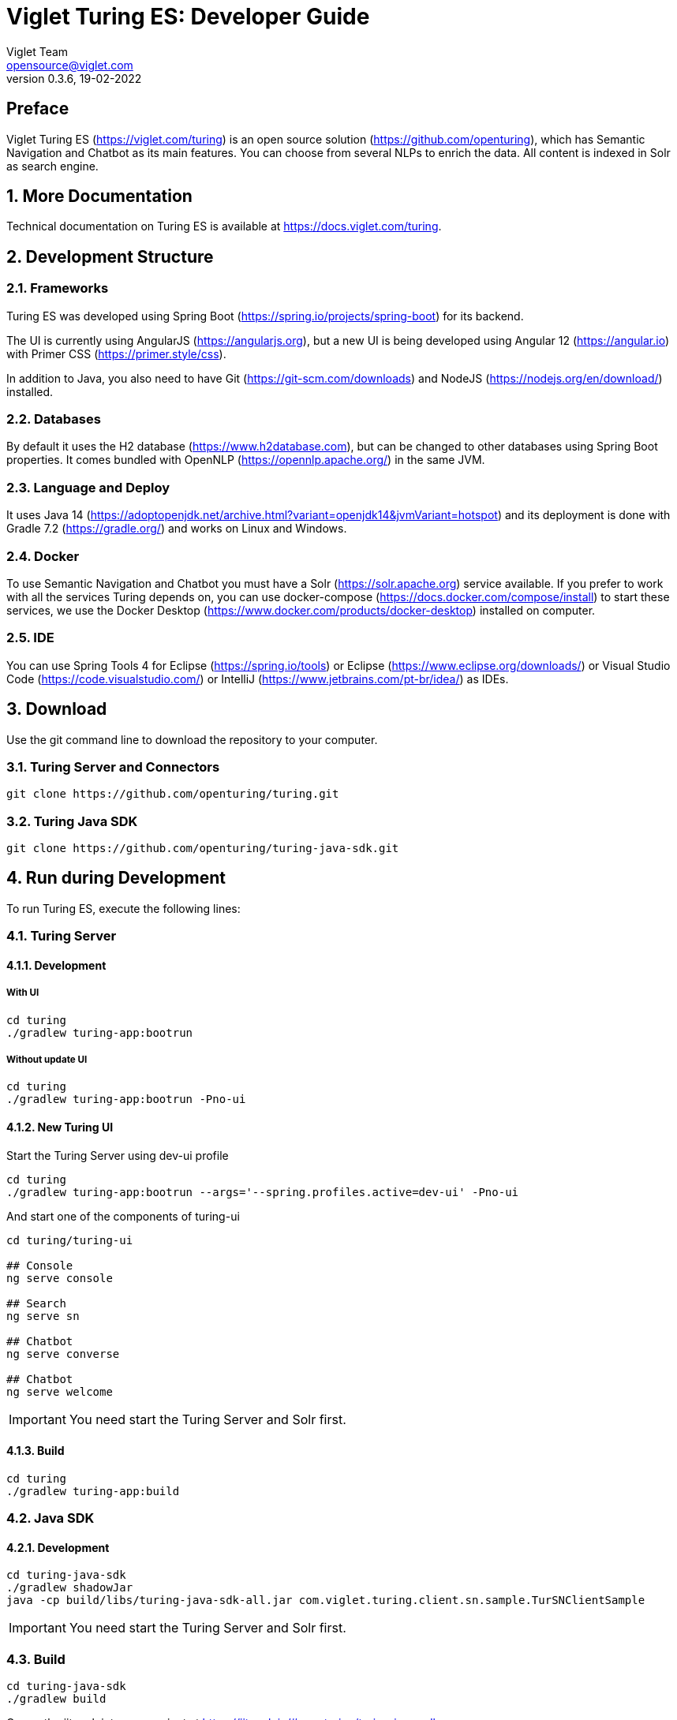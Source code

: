 = Viglet Turing ES: Developer Guide
Viglet Team <opensource@viglet.com>
:page-layout: documentation
:organization: Viglet Turing
ifdef::backend-pdf[:toc: left]
:toclevels: 5
:toc-title: Table of Content
:doctype: book
:revnumber: 0.3.6
:revdate: 19-02-2022
:source-highlighter: rouge
:pdf-theme: viglet
:pdf-themesdir: {docdir}/../themes/
:page-breadcrumb-title: Developer Guide
:page-permalink: /turing/0.3.6/developer-guide/
:imagesdir: ../
:page-pdf: /docs/turing/turing-developer-guide-0.3.6.pdf
:page-product: turing

[preface]
== Preface

Viglet Turing ES (https://viglet.com/turing) is an open source solution (https://github.com/openturing), which has Semantic Navigation and Chatbot as its main features. You can choose from several NLPs to enrich the data. All content is indexed in Solr as search engine.

:numbered:

== More Documentation

Technical documentation on Turing ES is available at https://docs.viglet.com/turing.

== Development Structure

=== Frameworks
Turing ES was developed using Spring Boot (https://spring.io/projects/spring-boot) for its backend.

The UI is currently using AngularJS (https://angularjs.org), but a new UI is being developed using Angular 12 (https://angular.io) with Primer CSS (https://primer.style/css).

In addition to Java, you also need to have Git (https://git-scm.com/downloads) and NodeJS (https://nodejs.org/en/download/) installed.

=== Databases
By default it uses the H2 database (https://www.h2database.com), but can be changed to other databases using Spring Boot properties. It comes bundled with OpenNLP (https://opennlp.apache.org/) in the same JVM.

=== Language and Deploy
It uses Java 14 (https://adoptopenjdk.net/archive.html?variant=openjdk14&jvmVariant=hotspot) and its deployment is done with Gradle 7.2 (https://gradle.org/) and works on Linux and Windows.

=== Docker
To use Semantic Navigation and Chatbot you must have a Solr (https://solr.apache.org) service available. If you prefer to work with all the services Turing depends on, you can use docker-compose (https://docs.docker.com/compose/install) to start these services, we use the Docker Desktop (https://www.docker.com/products/docker-desktop) installed on computer.

=== IDE
You can use Spring Tools 4 for Eclipse (https://spring.io/tools) or Eclipse (https://www.eclipse.org/downloads/) or Visual Studio Code (https://code.visualstudio.com/) or IntelliJ (https://www.jetbrains.com/pt-br/idea/) as IDEs.

== Download

Use the git command line to download the repository to your computer.

=== Turing Server and Connectors

```shell
git clone https://github.com/openturing/turing.git 
```
=== Turing Java SDK

```shell
git clone https://github.com/openturing/turing-java-sdk.git
```

== Run during Development

To run Turing ES, execute the following lines:

=== Turing Server

==== Development

===== With UI
```shell
cd turing 
./gradlew turing-app:bootrun
```

===== Without update UI
```shell
cd turing 
./gradlew turing-app:bootrun -Pno-ui
```

==== New Turing UI

Start the Turing Server using dev-ui profile
```shell
cd turing 
./gradlew turing-app:bootrun --args='--spring.profiles.active=dev-ui' -Pno-ui
```

And start one of the components of turing-ui
```shell
cd turing/turing-ui

## Console
ng serve console

## Search
ng serve sn

## Chatbot
ng serve converse

## Chatbot
ng serve welcome
```
IMPORTANT: You need start the Turing Server and Solr first.

==== Build
```shell
cd turing 
./gradlew turing-app:build
```

=== Java SDK
==== Development
```shell
cd turing-java-sdk
./gradlew shadowJar
java -cp build/libs/turing-java-sdk-all.jar com.viglet.turing.client.sn.sample.TurSNClientSample
```
IMPORTANT: You need start the Turing Server and Solr first.

=== Build
```shell
cd turing-java-sdk
./gradlew build
```
Or use the jitpack into your project at https://jitpack.io/#openturing/turing-java-sdk

=== WEM Listener

```shell
cd turing
./gradlew turing-wem:shadowJar
```
For development, copy the turing-wem/build/libs/turing-wem-all.jar into WEM_DIR/libs and test the listener using turing-wem command line.

IMPORTANT: You need start the Turing Server and Solr first and restart WEM


=== Database Connector

```shell
cd turing
./gradlew turing-jdbc:shadowJar
```
IMPORTANT: You need start the Turing Server and Solr first and restart WEM

=== Filesystem Connector

```shell
cd turing
./gradlew turing-filesystem:shadowJar
```
IMPORTANT: You need start the Turing Server and Solr first and restart WEM

=== Nutch
==== Nutch 1.12
```shell
cd turing/
./gradlew turing-nuch:nutch1_12:packageDistribution
```
For development, copy the files of turing-nutch/nutch1_12/build/extracted_dist to APACHE_NUTCH1_12/plugins/indexer-viglet-turing

==== Nutch 1.18
```shell
cd turing/
./gradlew turing-nuch:nutch1_18:packageDistribution
```
For development, copy the files of turing-nutch/nutch1_18/build/extracted_dist to APACHE_NUTCH1_18/plugins/indexer-viglet-turing

IMPORTANT: You need start the Turing Server and Solr first.

== Docker Compose

You can start the Turing ES using MariaDB, Solr and Nginx.

```shellshell
./gradlew turing-app:build -x test -i --stacktrace
docker-compose up
```
NOTE: If you have problems with permissions on directories, run `chmod -R 777 volumes`

=== Docker Commands

==== Turing

```shell
docker exec -it turing /bin/bash
```

==== Solr

```shell
docker exec -it turing-solr /bin/bash
```

Check logs

```shell
docker-compose exec turing-solr cat /opt/solr/server/logs/solr.log
# or 
docker-compose exec turing-solr tail -f /opt/solr/server/logs/solr.log
```

==== MariaDB

```shell
docker exec -it turing-mariadb /bin/bash
```

==== Nginx

```shell
docker exec -it turing-nginx /bin/bash
```

== URLs

=== Turing Server
* Administration Console: http://localhost:2700. (admin/admin)
* Semantic Navigation Sample: http://localhost:2700/sn/Sample.

=== New Turing UI
* Welcome http://localhost:4200/welcome
* Console http://localhost:4200/console
* Search Page http://localhost:4200/sn/template?_setsite=Sample&_setlocale=en_US
* Converse http://localhost:4200/converse

=== Docker Compose
* Administration Console: http://localhost. (admin/admin)
* Semantic Navigation Sample: http://localhost/sn/Sample.
* Solr: http://localhost:8983

=== Code Quality

You can check the quality of Turing Code at:

* SonarCloud at https://sonarcloud.io/organizations/viglet-turing/projects
* Github Actions at https://github.com/openturing/turing/actions
* Github Security at https://github.com/openturing/turing/security/code-scanning
* Codecov at https://app.codecov.io/gh/openturing/turing

== Installation Modes

=== Turing ES Server
==== Simple. 

Turing ES will be installed only using OpenNLP and H2 database embedded in Turing ES itself.

===== Prerequisites

1. Linux server
2. Java 14
3. 50Gb HDD
4. 2 Gb of RAM

===== Target Audience

Development and testing environment. Because it requires fewer components and lower memory usage.

===== Estimated Hours

2 hours

IMPORTANT: Servers will be provided by the customer.

==== Docker Compose

Turing ES and its dependencies will be installed using Docker Compose script, including the following services:

* MariaDB – to store Turing ES system tables
* Solr – Used by Turing ES's Semantic Navigation and Chatbot
* Nginx – WebServer for Turing ES to use port 80
* Turing ES.

===== Prerequisites
1. Linux server
2. Docker and Docker Compose installed
3. 50Gb HDD
4. 4Gb of RAM

===== Target Audience

Customers who need more complex environments, but avoid the installation and configuration of each product. It can be used in an QA or Production environment.

===== Estimated Hours

16 hours

IMPORTANT: Servers and docker configuration will be provided by the customer.

==== Kubernetes

Turing ES and its dependencies will be installed using Kubernetes scripts, including the following services:

* MariaDB – to store Turing ES system tables
* Solr – Used by Turing ES's Semantic Navigation and Chatbot
* Nginx – WebServer for Turing ES to use port 80
* Turing ES.

===== Prerequisites

1. Linux Server with Kubernetes installed or Cloud that supports Kubernetes
2. 100Gb of Storage
3. 4Gb RAM

===== Target Audience

Customers who want to use cloud solutions like Google, AWS, Oracle, etc. It can be used in the production environment in a scalable way.

===== Estimated Hours

20 hours

IMPORTANT: Cloud infrastructure and servers will be provided by the customer.

==== Manual Installation of Services

The services will be installed individually on the servers following the Installation Guide procedure, which will include the following services:

* MariaDB – to store Turing ES system tables
* Solr – Used by Turing ES's Semantic Navigation and Chatbot
* Apache – WebServer for Turing ES to use port 80
* Turing ES.

===== Prerequisites
1. One Linux server or up to 4 Linux servers to install services
2. 50 - 100Gb of Storage for each server
3. Minimum 2Gb RAM for each Server
4. The services will be installed individually on the servers following the Installation Guide procedure.

===== Target Audience

Customers who prefer the on-premise structure and want to have the services installed directly on the servers. It can be used in Development, QA and Production.

===== Estimated Hours

20 hours

IMPORTANT: Servers will be provided by the customer.

=== Connectors

Turing ES has several connectors to allow you to index the contents in Semantic Navigation:

* Apache Nutch (Crawler)
* Wordpress
* OpenText WEM Listener
* FileSystem
* Database

==== Prerequisites

1. New linux server or existing server with content or files that will be indexed.
2. 50 of Storage for each server.

==== Estimated Hours

On average, it will take *16 hours* to configure the connector and have the first indexing version in Turing ES.

=== NLP 

The customer can choose the NLP that will be used by Turing ES:

* Apache OpenNLP (Embedded)
* SpaCy NLP
* Stanford CoreNLP
* OpenText Content Analytics
* Poliglot

==== Prerequisites

1. Linux server
2. 50 of Storage for each server
3. Minimum 2 Gb of RAM

==== Estimated Hours

On average, it will take *4 hours* to configure NLP and configure Turing ES to use it.